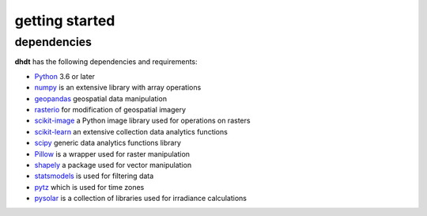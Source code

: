 getting started
===============

dependencies
------------
**dhdt** has the following dependencies and requirements:

* `Python <https://www.python.org/>`_ 3.6 or later
* `numpy <https://numpy.org>`_ is an extensive library with array operations
* `geopandas <https://geopandas.org>`_ geospatial data manipulation
* `rasterio <https://github.com/rasterio/rasterio>`_ for modification of geospatial imagery
* `scikit-image <https://scikit-image.org>`_ a Python image library used for operations on rasters
* `scikit-learn <https://scikit-learn.org>`_ an extensive collection data analytics functions
* `scipy <https://scipy.org>`_ generic data analytics functions library
* `Pillow <https://python-pillow.org>`_ is a wrapper used for raster manipulation
* `shapely <https://github.com/shapely/shapely>`_ a package used for vector manipulation
* `statsmodels <https://www.statsmodels.org>`_ is used for filtering data
* `pytz <https://pythonhosted.org/pytz/>`_ which is used for time zones
* `pysolar <https://pysolar.org>`_ is a collection of libraries used for irradiance calculations
